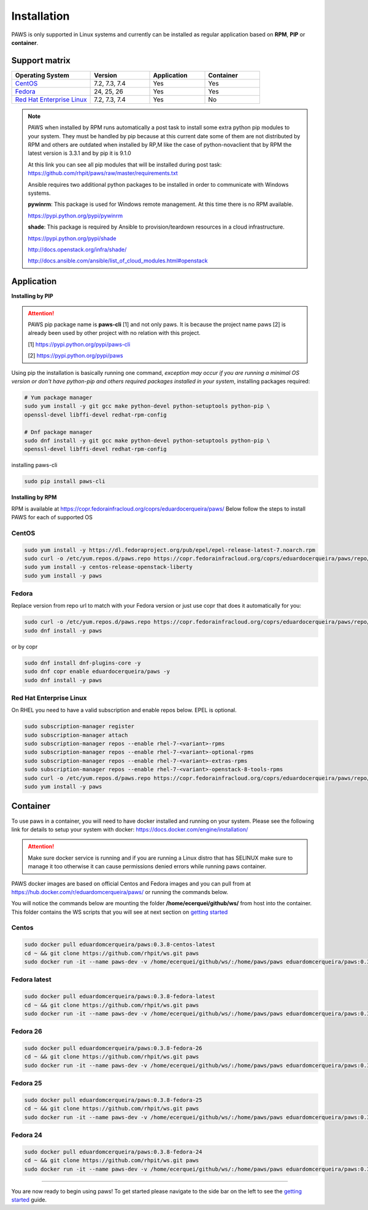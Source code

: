 Installation
============

PAWS is only supported in Linux systems and currently can be installed as 
regular application based on **RPM**, **PIP** or **container**. 

Support matrix
--------------

.. csv-table::
	:header: "Operating System", "Version", "Application", "Container"
	:widths: 100, 75, 70, 70

	"`CentOS <http://www.centos.org>`_", "7.2, 7.3, 7.4", "Yes", "Yes"
	"`Fedora <http://www.fedoraproject.org>`_", "24, 25, 26", "Yes", "Yes"
	"`Red Hat Enterprise Linux <https://www.redhat.com/en/technologies/linux-platforms>`_", "7.2, 7.3, 7.4", "Yes", "No"

.. note::

	PAWS when installed by RPM runs automatically a post task to install 
	some extra python pip modules to your system. They must be handled by pip
	because at this current date some of them are not distributed by RPM 
	and others are outdated when installed by RP,M like the case of 
	python-novaclient that by RPM the latest version is 3.3.1 
	and by pip it is 9.1.0 

	At this link you can see all pip modules that will be installed during
	post task: https://github.com/rhpit/paws/raw/master/requirements.txt
		 
	Ansible requires two additional python packages to be installed in order
	to communicate with Windows systems.

	**pywinrm**: This package is used for Windows remote management.
	At this time there is no RPM available.

	https://pypi.python.org/pypi/pywinrm

	**shade**: This package is required by Ansible to
	provision/teardown resources in a cloud infrastructure.

	https://pypi.python.org/pypi/shade
	
	http://docs.openstack.org/infra/shade/
	
	http://docs.ansible.com/ansible/list_of_cloud_modules.html#openstack


Application
-----------

**Installing by PIP**

.. attention::

	PAWS pip package name is **paws-cli** [1] and not only paws. It is because 
	the project name paws [2] is already been used by other project with no
	relation with this project.
	
	[1] https://pypi.python.org/pypi/paws-cli
	
	[2] https://pypi.python.org/pypi/paws

Using pip the installation is basically running one command, *exception may
occur if you are running a minimal OS version or don't have python-pip and 
others required packages installed in your system*, installing packages required:

.. code:: bash

	# Yum package manager
	sudo yum install -y git gcc make python-devel python-setuptools python-pip \
	openssl-devel libffi-devel redhat-rpm-config

	# Dnf package manager
	sudo dnf install -y git gcc make python-devel python-setuptools python-pip \
	openssl-devel libffi-devel redhat-rpm-config
	
installing paws-cli

.. code-block:: bash

	sudo pip install paws-cli


**Installing by RPM**

RPM is available at https://copr.fedorainfracloud.org/coprs/eduardocerqueira/paws/ 
Below follow the steps to install PAWS for each of supported OS

CentOS
++++++

.. code-block:: bash

	sudo yum install -y https://dl.fedoraproject.org/pub/epel/epel-release-latest-7.noarch.rpm
	sudo curl -o /etc/yum.repos.d/paws.repo https://copr.fedorainfracloud.org/coprs/eduardocerqueira/paws/repo/epel-7/eduardocerqueira-paws-epel-7.repo
	sudo yum install -y centos-release-openstack-liberty
	sudo yum install -y paws

Fedora
++++++

Replace version from repo url to match with your Fedora version or just use copr that does it automatically for you:

.. code-block:: bash

	sudo curl -o /etc/yum.repos.d/paws.repo https://copr.fedorainfracloud.org/coprs/eduardocerqueira/paws/repo/fedora-24/eduardocerqueira-paws-fedora-24.repo
	sudo dnf install -y paws
	
or by copr

.. code-block:: bash

	sudo dnf install dnf-plugins-core -y
	sudo dnf copr enable eduardocerqueira/paws -y
	sudo dnf install -y paws


Red Hat Enterprise Linux
++++++++++++++++++++++++

On RHEL you need to have a valid subscription and enable repos below. EPEL is optional.

.. code-block:: bash

	sudo subscription-manager register
	sudo subscription-manager attach
	sudo subscription-manager repos --enable rhel-7-<variant>-rpms
	sudo subscription-manager repos --enable rhel-7-<variant>-optional-rpms
	sudo subscription-manager repos --enable rhel-7-<variant>-extras-rpms
	sudo subscription-manager repos --enable rhel-7-<variant>-openstack-8-tools-rpms
	sudo curl -o /etc/yum.repos.d/paws.repo https://copr.fedorainfracloud.org/coprs/eduardocerqueira/paws/repo/epel-7/eduardocerqueira-paws-epel-7.repo
	sudo yum install -y paws


Container
---------

To use paws in a container, you will need to have docker installed and running
on your system. Please see the following link for details to setup your system
with docker: https://docs.docker.com/engine/installation/

.. attention::

   Make sure docker service is running and if you are running a Linux distro
   that has SELINUX make sure to manage it too otherwise it can cause 
   permissions denied errors while running paws container.

PAWS docker images are based on official Centos and Fedora images and you can 
pull from at https://hub.docker.com/r/eduardomcerqueira/paws/ or running the 
commands below.

You will notice the commands below are mounting the folder 
**/home/ecerquei/github/ws/** from host into the container. This folder contains
the WS scripts that you will see at next section on `getting started <guide.html>`_ 

Centos
++++++

.. code-block:: bash

	sudo docker pull eduardomcerqueira/paws:0.3.8-centos-latest
	cd ~ && git clone https://github.com/rhpit/ws.git paws
	sudo docker run -it --name paws-dev -v /home/ecerquei/github/ws/:/home/paws/paws eduardomcerqueira/paws:0.3.8-centos-latest /bin/bash 

Fedora latest
+++++++++++++

.. code-block:: bash

	sudo docker pull eduardomcerqueira/paws:0.3.8-fedora-latest
	cd ~ && git clone https://github.com/rhpit/ws.git paws
	sudo docker run -it --name paws-dev -v /home/ecerquei/github/ws/:/home/paws/paws eduardomcerqueira/paws:0.3.8-fedora-latest /bin/bash

Fedora 26
+++++++++

.. code-block:: bash

	sudo docker pull eduardomcerqueira/paws:0.3.8-fedora-26
	cd ~ && git clone https://github.com/rhpit/ws.git paws
	sudo docker run -it --name paws-dev -v /home/ecerquei/github/ws/:/home/paws/paws eduardomcerqueira/paws:0.3.8-fedora-26 /bin/bash

Fedora 25
+++++++++

.. code-block:: bash

	sudo docker pull eduardomcerqueira/paws:0.3.8-fedora-25
	cd ~ && git clone https://github.com/rhpit/ws.git paws
	sudo docker run -it --name paws-dev -v /home/ecerquei/github/ws/:/home/paws/paws eduardomcerqueira/paws:0.3.8-fedora-25 /bin/bash

Fedora 24
+++++++++

.. code-block:: bash

	sudo docker pull eduardomcerqueira/paws:0.3.8-fedora-24
	cd ~ && git clone https://github.com/rhpit/ws.git paws
	sudo docker run -it --name paws-dev -v /home/ecerquei/github/ws/:/home/paws/paws eduardomcerqueira/paws:0.3.8-fedora-24 /bin/bash

----

You are now ready to begin using paws! To get started please navigate to the
side bar on the left to see the `getting started <guide.html>`_
guide.
